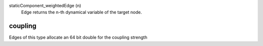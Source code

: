 

staticComponent_weightedEdge (n)
   Edge returns the n-th dynamical variable of the target node.


coupling
--------
Edges of this type allocate an 64 bit double for the coupling strength


